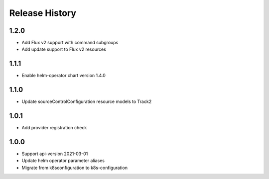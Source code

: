 .. :changelog:

Release History
===============

1.2.0
++++++++++++++++++
* Add Flux v2 support with command subgroups
* Add update support to Flux v2 resources

1.1.1
++++++++++++++++++
* Enable helm-operator chart version 1.4.0

1.1.0
++++++++++++++++++
* Update sourceControlConfiguration resource models to Track2

1.0.1
++++++++++++++++++
* Add provider registration check

1.0.0
++++++++++++++++++
* Support api-version 2021-03-01
* Update helm operator parameter aliases
* Migrate from k8sconfiguration to k8s-configuration